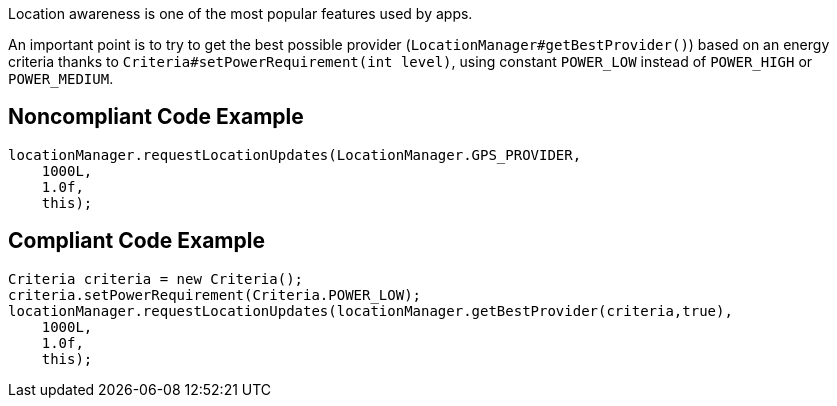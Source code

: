 Location awareness is one of the most popular features used by apps.

An important point is to try to get the best possible provider (`LocationManager#getBestProvider()`) based on an energy criteria thanks to `Criteria#setPowerRequirement(int level)`, using constant `POWER_LOW` instead of `POWER_HIGH` or `POWER_MEDIUM`.

## Noncompliant Code Example

```java
locationManager.requestLocationUpdates(LocationManager.GPS_PROVIDER,
    1000L,
    1.0f,
    this);
```

## Compliant Code Example

```java
Criteria criteria = new Criteria();
criteria.setPowerRequirement(Criteria.POWER_LOW);
locationManager.requestLocationUpdates(locationManager.getBestProvider(criteria,true),
    1000L,
    1.0f,
    this);
```
